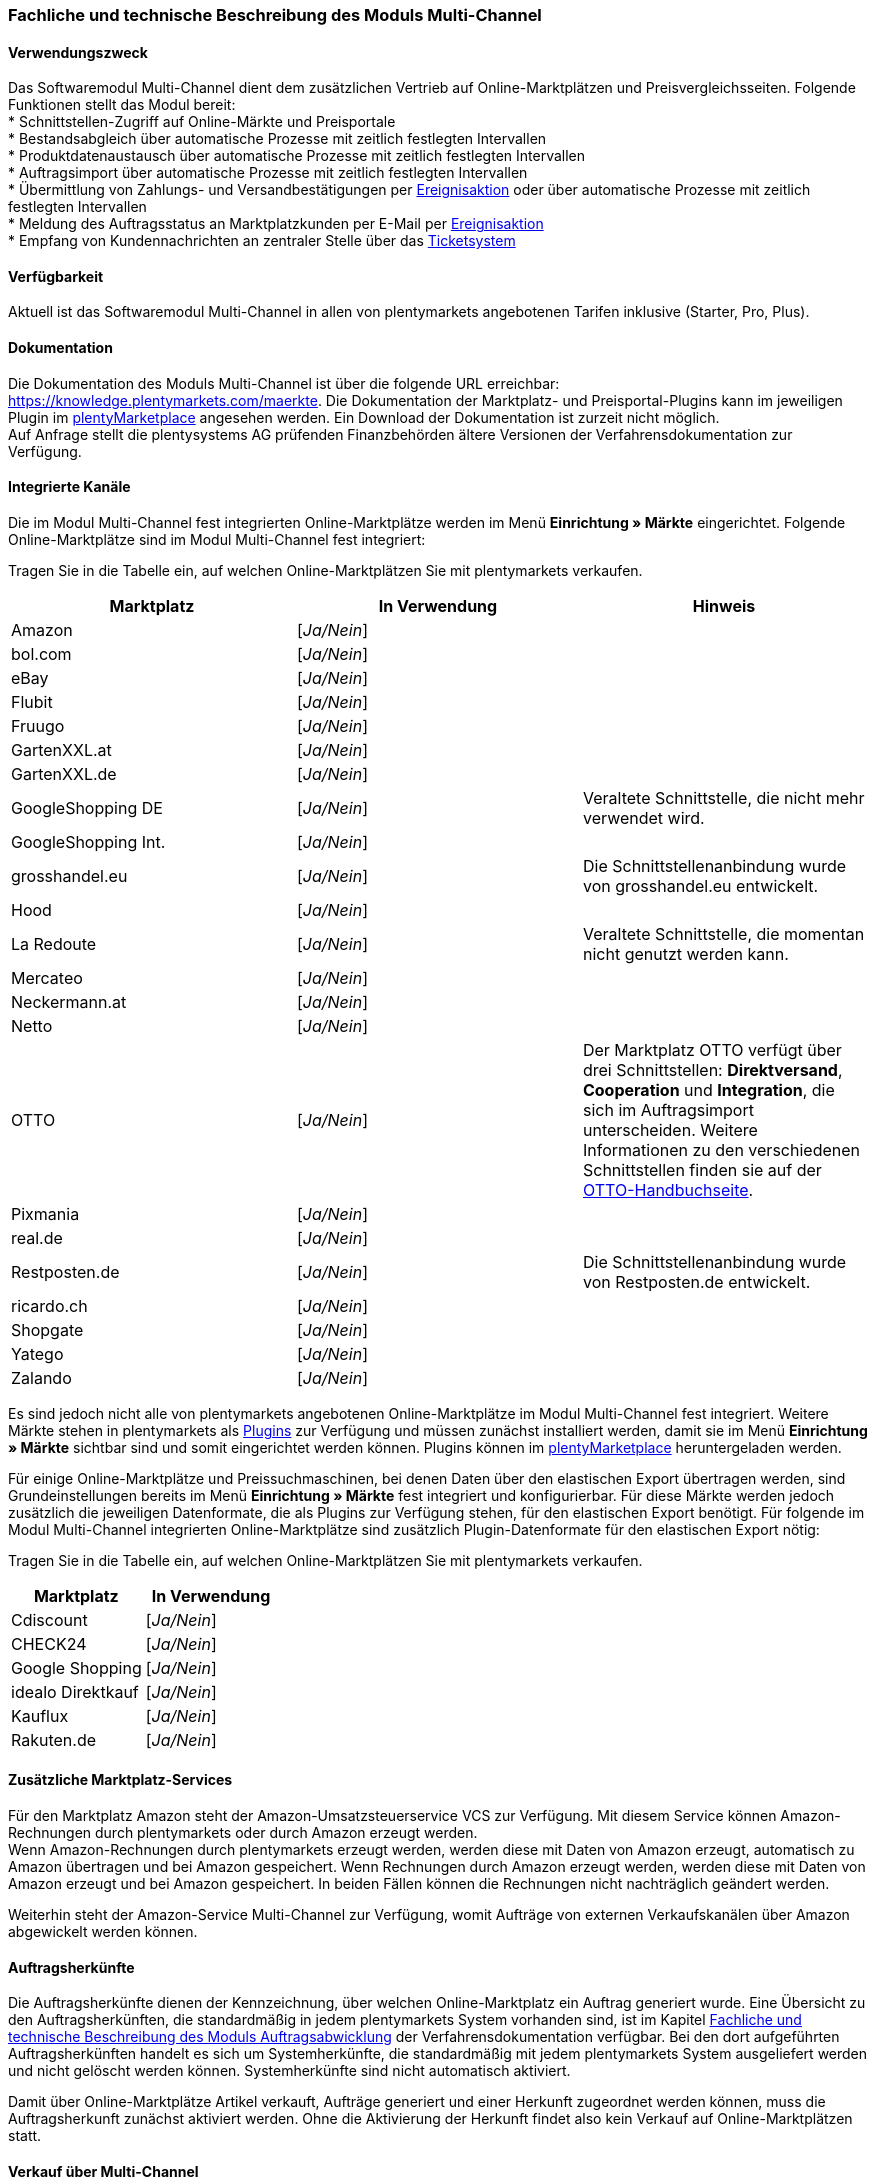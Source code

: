 
=== Fachliche und technische Beschreibung des Moduls Multi-Channel

==== Verwendungszweck

Das Softwaremodul Multi-Channel dient dem zusätzlichen Vertrieb auf Online-Marktplätzen und Preisvergleichsseiten. Folgende Funktionen stellt das Modul bereit: +
 * Schnittstellen-Zugriff auf Online-Märkte und Preisportale +
 * Bestandsabgleich über automatische Prozesse mit zeitlich festlegten Intervallen +
 * Produktdatenaustausch über automatische Prozesse mit zeitlich festlegten Intervallen +
 * Auftragsimport über automatische Prozesse mit zeitlich festlegten Intervallen +
 * Übermittlung von Zahlungs- und Versandbestätigungen per link:https://knowledge.plentymarkets.com/automatisierung/ereignisaktionen[Ereignisaktion^] oder über automatische Prozesse mit zeitlich festlegten Intervallen +
 * Meldung des Auftragsstatus an Marktplatzkunden per E-Mail per link:https://knowledge.plentymarkets.com/automatisierung/ereignisaktionen[Ereignisaktion^] +
 * Empfang von Kundennachrichten an zentraler Stelle über das link:https://knowledge.plentymarkets.com/crm/ticketsystem-nutzen[Ticketsystem^] +

==== Verfügbarkeit

Aktuell ist das Softwaremodul Multi-Channel in allen von plentymarkets angebotenen Tarifen inklusive (Starter, Pro, Plus).

==== Dokumentation

Die Dokumentation des Moduls Multi-Channel ist über die folgende URL erreichbar: link:https://knowledge.plentymarkets.com/maerkte[https://knowledge.plentymarkets.com/maerkte^]. Die Dokumentation der Marktplatz- und Preisportal-Plugins kann im jeweiligen Plugin im link:https://marketplace.plentymarkets.com/plugins/channels/marktplaetze[plentyMarketplace^] angesehen werden. Ein Download der Dokumentation ist zurzeit nicht möglich. +
Auf Anfrage stellt die plentysystems AG prüfenden Finanzbehörden ältere Versionen der Verfahrensdokumentation zur Verfügung.

==== Integrierte Kanäle

Die im Modul Multi-Channel fest integrierten Online-Marktplätze werden im Menü *Einrichtung » Märkte* eingerichtet. Folgende Online-Marktplätze sind im Modul Multi-Channel fest integriert: +

Tragen Sie in die Tabelle ein, auf welchen Online-Marktplätzen Sie mit plentymarkets verkaufen.

|===
|*Marktplatz*|*In Verwendung*|*Hinweis*

|Amazon|[_Ja/Nein_]|
|bol.com|[_Ja/Nein_]|
|eBay|[_Ja/Nein_]|
|Flubit|[_Ja/Nein_]|
|Fruugo|[_Ja/Nein_]|
|GartenXXL.at|[_Ja/Nein_]|
|GartenXXL.de|[_Ja/Nein_]|
|GoogleShopping DE|[_Ja/Nein_]|Veraltete Schnittstelle, die nicht mehr verwendet wird.
|GoogleShopping Int.|[_Ja/Nein_]|
|grosshandel.eu|[_Ja/Nein_]|Die Schnittstellenanbindung wurde von grosshandel.eu entwickelt.
|Hood|[_Ja/Nein_]|
|La Redoute|[_Ja/Nein_]|Veraltete Schnittstelle, die momentan nicht genutzt werden kann.
|Mercateo|[_Ja/Nein_]|
|Neckermann.at|[_Ja/Nein_]|
|Netto|[_Ja/Nein_]|
|OTTO|[_Ja/Nein_]|Der Marktplatz OTTO verfügt über drei Schnittstellen: *Direktversand*, *Cooperation* und *Integration*, die sich im Auftragsimport unterscheiden. Weitere Informationen zu den verschiedenen Schnittstellen finden sie auf der link:https://knowledge.plentymarkets.com/maerkte/otto[OTTO-Handbuchseite^].
|Pixmania|[_Ja/Nein_]|
|real.de|[_Ja/Nein_]|
|Restposten.de|[_Ja/Nein_]|Die Schnittstellenanbindung wurde von Restposten.de entwickelt.
|ricardo.ch|[_Ja/Nein_]|
|Shopgate|[_Ja/Nein_]|
|Yatego|[_Ja/Nein_]|
|Zalando|[_Ja/Nein_]|
|===

Es sind jedoch nicht alle von plentymarkets angebotenen Online-Marktplätze im Modul Multi-Channel fest integriert. Weitere Märkte stehen in plentymarkets als link:https://knowledge.plentymarkets.com/plugins/neue-plugins[Plugins^] zur Verfügung und müssen zunächst installiert werden, damit sie im Menü *Einrichtung » Märkte* sichtbar sind und somit eingerichtet werden können. Plugins können im link:https://marketplace.plentymarkets.com/[plentyMarketplace^] heruntergeladen werden.

Für einige Online-Marktplätze und Preissuchmaschinen, bei denen Daten über den elastischen Export übertragen werden, sind Grundeinstellungen bereits im Menü *Einrichtung » Märkte* fest integriert und konfigurierbar. Für diese Märkte werden jedoch zusätzlich die jeweiligen Datenformate, die als Plugins zur Verfügung stehen, für den elastischen Export benötigt. Für folgende im Modul Multi-Channel integrierten Online-Marktplätze sind zusätzlich Plugin-Datenformate für den elastischen Export nötig: +

Tragen Sie in die Tabelle ein, auf welchen Online-Marktplätzen Sie mit plentymarkets verkaufen.

|===
|Marktplatz|*In Verwendung*

|Cdiscount|[_Ja/Nein_]
|CHECK24|[_Ja/Nein_]
|Google Shopping|[_Ja/Nein_]
|idealo Direktkauf|[_Ja/Nein_]
|Kauflux|[_Ja/Nein_]
|Rakuten.de|[_Ja/Nein_]
|===

==== Zusätzliche Marktplatz-Services

Für den Marktplatz Amazon steht der Amazon-Umsatzsteuerservice VCS zur Verfügung. Mit diesem Service können Amazon-Rechnungen durch plentymarkets oder durch Amazon erzeugt werden. +
Wenn Amazon-Rechnungen durch plentymarkets erzeugt werden, werden diese mit Daten von Amazon erzeugt, automatisch zu Amazon übertragen und bei Amazon gespeichert. Wenn Rechnungen durch Amazon erzeugt werden, werden diese mit Daten von Amazon erzeugt und bei Amazon gespeichert. In beiden Fällen können die Rechnungen nicht nachträglich geändert werden.

Weiterhin steht der Amazon-Service Multi-Channel zur Verfügung, womit Aufträge von externen Verkaufskanälen über Amazon abgewickelt werden können.

==== Auftragsherkünfte

Die Auftragsherkünfte dienen der Kennzeichnung, über welchen Online-Marktplatz ein Auftrag generiert wurde. Eine Übersicht zu den Auftragsherkünften, die standardmäßig in jedem plentymarkets System vorhanden sind, ist im Kapitel <<_Fachliche-und-technische-Beschreibung-des-Moduls-Auftragsabwicklung, Fachliche und technische Beschreibung des Moduls Auftragsabwicklung>> der Verfahrensdokumentation verfügbar. Bei den dort aufgeführten Auftragsherkünften handelt es sich um Systemherkünfte, die standardmäßig mit jedem plentymarkets System ausgeliefert werden und nicht gelöscht werden können. Systemherkünfte sind nicht automatisch aktiviert. +

Damit über Online-Marktplätze Artikel verkauft, Aufträge generiert und einer Herkunft zugeordnet werden können, muss die Auftragsherkunft zunächst aktiviert werden. Ohne die Aktivierung der Herkunft findet also kein Verkauf auf Online-Marktplätzen statt.

==== Verkauf über Multi-Channel

Um Artikel über das Modul Multi-Channel verkaufen zu können, müssen zunächst allgemeine Einstellungen vorgenommen werden. Eine Händlerregistrierung beim Online-Marktplatz ist Voraussetzung für den Verkauf von Artikeln. Grundsätzlich gilt für alle Marktplätze, dass zumindest die Artikelverfügbarkeit für die gewünschten Märkte und die jeweilige Auftragsherkunft aktiviert sowie der Verkaufspreis festgelegt wurden. Zudem müssen noch weitere Grundeinstellungen vorgenommen werden, die je nach Marktplatz variieren. Bei den meisten Online-Marktplätzen müssen zusätzlich plentymarkets Attribute, Kategorien, Merkmale oder Eigenschaften mit den Attributen, Kategorien und Merkmalen des Online-Marktes verknüpft werden. In einigen Fällen muss zusätzlich die marktplatzeigene Zahlungsart aktiviert werden. +

Bei vielen Marktplätzen können zudem über link:https://knowledge.plentymarkets.com/automatisierung/ereignisaktionen[Ereignisaktionen^] automatisch Informationen zu Versandbestätigungen, Stornierungen, Retouren etc. an die Schnittstelle gesendet werden.

==== Marktplatz-Zahlungsarten

Marktplatz-Zahlungsarten sind Zahlungsarten, die in Verbindung mit der Einrichtung eines Marktplatzes zur Kennzeichnung von Zahlungseingängen genutzt werden. Die Zahlungsarten der Marktplätze werden in der Regel nicht vollständig eingerichtet, sondern lediglich aktiviert. Ohne eine Aktivierung kann es zu Problemen bei der Zahlungsabwicklung kommen. Eine Übersicht zu den Marktplatz-Zahlungsarten finden Sie in der folgenden Tabelle.

|===
|*Zahlungsart*|*Erläuterung*

|Amazon|Zahlungsart für Aufträge, die über den Marktplatz Amazon ins plentymarkets System kommen.
|BOL.com|Zahlungsart für Aufträge, die über den Marktplatz bol.com ins plentymarkets System kommen.
|Cdiscount|Zahlungsart für Aufträge, die über den Marktplatz Cdiscount ins plentymarkets System kommen.
|CHECK24|Zahlungsart für Aufträge, die über den Marktplatz CHECK24 ins plentymarkets System kommen.
|eBay-Rechnungskauf|Zahlungsart für Kauf auf Rechnung bei eBay.
|Flubit|Zahlungsart für Aufträge, die über den Marktplatz Flubit ins plentymarkets System kommen.
|Fruugo|Zahlungsart für Aufträge, die über den Marktplatz Fruugo ins plentymarkets System kommen.
|GartenXXL.at|Zahlungsart für Aufträge, die über den Marktplatz GartenXXL.at ins plentymarkets System kommen.
|GartenXXL.de|Zahlungsart für Aufträge, die über den Marktplatz GartenXXL.de ins plentymarkets System kommen.
|idealo Direktkauf|Zahlungsart für Aufträge, die über den Marktplatz idealo Direktkauf ins plentymarkets System kommen.
|Neckermann.at Payment|Zahlungsart für Aufträge, die über den Marktplatz Neckermann.at ins plentymarkets System kommen.
|Netto|Zahlungsart für Aufträge, die über den Marktplatz Netto ins plentymarkets System kommen.
|Otto Payment|Zahlungsart für die Schnittstellen OTTO Cooperation und OTTO Integration.
|OTTO Direktversand|Zahlungsart für die Schnittstelle OTTO Direktversand.
|PIXmania Payment|Zahlungsart für Aufträge, die über den Marktplatz PIXmania ins plentymarkets System kommen.
|Rakuten|Zahlungsart für Aufträge, die über den Marktplatz Rakuten ins plentymarkets System kommen.
|real.de Payment|Zahlungsart für Aufträge, die über den Marktplatz real.de ins plentymarkets System kommen.
|Shopgate Payment|Zahlungsart für Aufträge, die über den Marktplatz Shopgate ins plentymarkets System kommen.
|Yatego Rechnung|Zahlungsart für Aufträge, die über den Marktplatz Yatego ins plentymarkets System kommen.
|Zalando Payment|Zahlungsart für Aufträge, die über den Marktplatz Zalando ins plentymarkets System kommen.
|===

==== Preisbildung

Verkaufspreise werden zentral verwaltet. Informationen zur Preisverwaltung in plentymarkets finden Sie im Kapitel <<_Was-sind-Verkaufspreise?, Preise>> der Verfahrensdokumentation. Weitere Informationen zu Verkaufspreisen finden Sie im Kapitel link:https://knowledge.plentymarkets.com/artikel/artikel-verwalten#870[Verkaufspreise verwalten^] des plentymarkets Handbuchs. +
In plentymarkets können beliebig viele Preise erstellt werden und somit können unterschiedliche Preise an die verschiedenen Schnittstellen übertragen werden. Damit Preise zu den Online-Marktplätzen übertragen werden können, müssen die Preise zunächst mit der Auftragsherkunft verknüpft werden. Für eBay und Amazon müssen zusätzlich die Plattform-Konten mit dem Verkaufspreis verknüpft sein, damit Preise übertragen werden. Verkaufspreise können auch als Aktionspreis gekennzeichnet werden. Aktionspreise werden z.B. für Marktplätze wie Amazon und real.de verwendet. Preisänderungen können manuell oder automatisch an die Schnittstellen übertragen werden.

Die Marktplätze eBay, Hood und ricardo.ch bilden bei der Preisbildung eine Ausnahme. Auf diesen Märkten werden Listings vom Typ *Auktion* oder *Festpreis* zum Verkauf angeboten. +
Auf Listings vom Typ *Auktion* kann geboten werden. Diese Listings werden mit einem Startpreis gestartet und an den Höchstbietenden verkauft. Listings vom Typ *Festpreis* werden zu einem festgelegten Preis angeboten. +
Ob ein Listing mit einem Festpreis oder in einer Auktion angeboten werden soll, wird im Artikel oder im Listing in plentymarkets eingestellt.

==== Datenaustausch

Daten können in plentymarkets automatisch über REST-API und FTP-Server oder manuell über ElasticSync und den elastischen Export mit den Schnittstellen ausgetauscht werden. Im Log und API-Log kann anhand von Log-Einträgen der Datenaustausch nachvollzogen werden.

|===
|*Marktplatz*|*Datenaustausch*

|Amazon|Im- und Export über Amazon MWS Webservice-API mit CSV- und XML-Dateien
|bol.com|Export über elastischen Export +
 Import über REST-API mit JSON
|Cdiscount|Im- und Export über SOAP-API mit XML-Datei
|CHECK24|Export über elastischen Export +
 Import über FTP-Server mit XML-Datei
|eBay|Im- und Export über REST-API mit XML-Dateien
|Flubit|Im- und Export über REST-API mit JSON
|Fruugo|Im- und Export über REST-API mit XML-Datei
|GoogleShopping Int.|Export über elastischen Export
|grosshandel.eu|Im- und Export über SOAP-API
|Hood|Im- und Export über REST-API mit XML-Dateien
|idealo|Export über elastischen Export und REST-API mit JSON
|Kauflux|Export über elastischen Export +
 Import über REST-API mit XML-Datei
|La Redoute|Im- und Export über SOAP-API mit XML-Datei
|Mercateo|Export über FTP-Server mit XML-Datei +
 Import über E-Mail
|Neckermann.at|Im- und Export über FTP-Server mit XML-Datei
|Netto eStores (Netto, GartenXXL.at, GartenXXL.de)|Im- und Export über SFTP-Server mit XML-Datei
|OTTO|Im- und Export über FTP-Server mit XML-Datei
|PIXmania|Im- und Export über REST-API mit CSV-Datei
|Rakuten.de|Export über elastischen Export +
Import über REST-API mit JSON
|real.de|Im- und Export über REST-API mit CSV-Datei
|Restposten.de|Im- und Export über SOAP-API
|ricardo.ch|Im- und Export über SOAP-API mit XML-Dateien
|Shopgate|Im- und Export über REST-API mit CSV-Datei
|Yatego|Export über FTP-Server mit CSV-Datei +
 Import über REST-API
|Zalando|Im- und Export über REST-API mit XML-Datei
|===

===== Welche Daten werden mit den Schnittstellen ausgetauscht?

plentymarkets überträgt Artikeldaten (z.B. Bestand, Preise, Produktinformationen) und Lieferdaten an die Online-Marktplätze. Auftragsdaten und Kundendaten werden von den Marktplätzen ins plentymarkets System importiert.
//Kundendaten können im plentymarkets System manuell angepasst werden.
